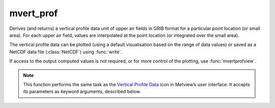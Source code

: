 
mvert_prof
=========================

.. container::
    
    .. container:: leftside

        .. image:: /_static/MVPROFILE.png
           :width: 48px

    .. container:: rightside

		Derives (and returns) a vertical profile data unit of upper air fields in GRIB format for a particular point location (or small area). For each upper air field, values are interpolated at the point location (or integrated over the small area).
		
		The vertical profile data can be plotted (using a default visualisation based on the range of data values) or saved as a NetCDF data file (:class:`NetCDF`) using :func:`write`.
		
		If access to the output computed values is not required, or for more control of the plotting, use  :func:`mvertprofview`. 
		


		.. note:: This function performs the same task as the `Vertical Profile Data <https://confluence.ecmwf.int/display/METV/Vertical+Profile+Data>`_ icon in Metview’s user interface. It accepts its parameters as keyword arguments, described below.


.. py:function:: mvert_prof(**kwargs)
  
    Derives (and returns) vertical profile data.


    :param data: Specifies the GRIB data from which to derive the vertical profile data. The input GRIB must specify a multi-level (pressure or model levels) upper air meteorological variable, in a latitude-longitude or Gaussian grid. If the input data is specified in model levels, you must include a Logarithm Of Surface Pressure (LNSP) field should you want the vertical axis of the plot in pressure levels rather than model levels when visualising the output. Note that the input fields should be on the same grid. If more than one time and/or forecast step is contained in ``data``, it returns a set of vertical profiles in the resulting data, but note that currently only the first of these will be plotted with :func:`plot`.
    :type data: :class:`Fieldset`

    :param input_mode: Specifies whether to derive the vertical profile for a "point" or an "area". Option "nearest_gridpoint" will take the nearest gridpoint to the ``point`` specified.
    :type input_mode: {"point", "nearest_gridpoint", "area"}, default: "point"

    :param point: Specifies the coordinates (as [lat, lon]) of the point for which the vertical profile is calculated. Enabled when ``input_mode`` is "point" or "nearest_gridpoint".
    :type point: list[float], default: [0, 0]

    :param area: Specifies the coordinates of the area (as [north, west, south, east]) over which the averages composing the vertical profile are calculated. Enabled when ``input_mode`` is "area".
    :type area: list[float], default: [30, -30, -30, 30]

    :param output_mode: Specifies the output extraction mode. The "rttov" option is only valid internally at ECMWF and it is used in the contex of the RTTOV Model application.
    :type output_mode: {"normal", "rttov"}, default: "normal"

    :param water_type: Valid values are "fresh_water" or "ocean_water". Available when ``output_mode`` is "rttov.
    :type water_type: {"fresh_water", "ocean_water"}, default: "fresh_water"

    :param cloud_top_pressure: Pressure of the cloud top in hPa. Available when ``output_mode`` is "rttov".
    :type cloud_top_pressure: number, default: 0.0

    :param cloud_fraction: Available when ``output_mode`` is "rttov".
    :type cloud_fraction: number, default: 0.0

    :rtype: :class:`NetCDF`


.. mv-minigallery:: mvert_prof

